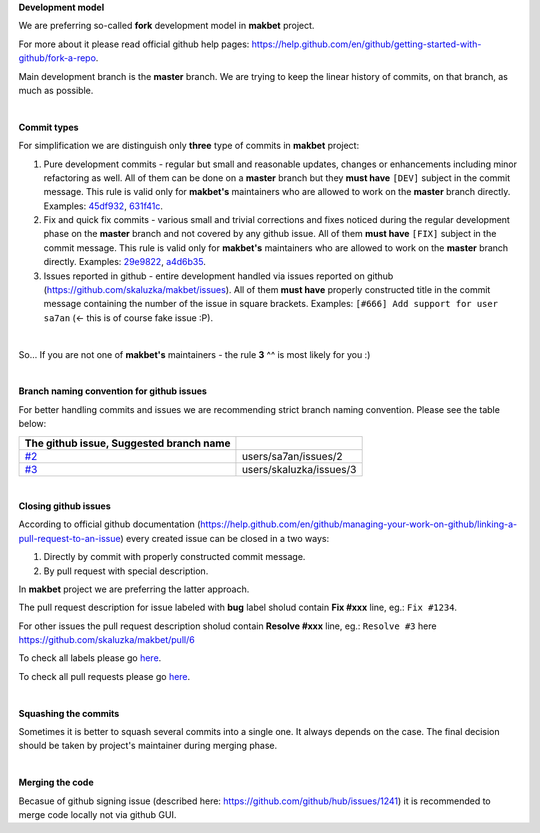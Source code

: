**Development model**


We are preferring so-called **fork** development model in **makbet** project.

For more about it please read official github help pages:
`<https://help.github.com/en/github/getting-started-with-github/fork-a-repo>`_.

Main development branch is the **master** branch. We are trying to keep the
linear history of commits, on that branch, as much as possible.

|

**Commit types**


For simplification we are distinguish only **three** type of commits in
**makbet** project:

#. Pure development commits - regular but small and reasonable updates, changes
   or enhancements including minor refactoring as well. All of them can be done
   on a **master** branch but they **must have** ``[DEV]`` subject in the commit
   message. This rule is valid only for **makbet's** maintainers who are allowed
   to work on the **master** branch directly.
   Examples:
   `45df932 <https://github.com/skaluzka/makbet/commit/45df932>`_,
   `631f41c <https://github.com/skaluzka/makbet/commit/631f41c>`_.
#. Fix and quick fix commits - various small and trivial corrections and fixes
   noticed during the regular development phase on the **master** branch and not
   covered by any github issue. All of them **must have** ``[FIX]`` subject in
   the commit message.  This rule is valid only for **makbet's** maintainers who
   are allowed to work on the **master** branch directly.
   Examples:
   `29e9822 <https://github.com/skaluzka/makbet/commit/29e9822>`_,
   `a4d6b35 <https://github.com/skaluzka/makbet/commit/a4d6b35>`_.
#. Issues reported in github - entire development handled via issues reported
   on github (https://github.com/skaluzka/makbet/issues). All of them
   **must have** properly constructed title in the commit message containing
   the number of the issue in square brackets. Examples: ``[#666] Add support
   for user sa7an`` (<- this is of course fake issue :P).

|

So... If you are not one of **makbet's** maintainers - the rule **3** ^^ is
most likely for you :)

|

**Branch naming convention for github issues**


For better handling commits and issues we are recommending strict branch naming
convention. Please see the table below:

.. csv-table::
   :header: The github issue, Suggested branch name
   :delim: |

   `#2 <https://github.com/skaluzka/makbet/issues/2>`_ | users/sa7an/issues/2
   `#3 <https://github.com/skaluzka/makbet/issues/3>`_ | users/skaluzka/issues/3

|

**Closing github issues**


According to official github documentation
(https://help.github.com/en/github/managing-your-work-on-github/linking-a-pull-request-to-an-issue)
every created issue can be closed in a two ways:

#. Directly by commit with properly constructed commit message.
#. By pull request with special description.

In **makbet** project we are preferring the latter approach.

The pull request description for issue labeled with **bug** label sholud
contain **Fix #xxx** line, eg.: ``Fix #1234``.

For other issues the pull request description sholud contain **Resolve #xxx**
line, eg.: ``Resolve #3`` here https://github.com/skaluzka/makbet/pull/6

To check all labels please go `here <https://github.com/skaluzka/makbet/labels>`_.

To check all pull requests please go `here <https://github.com/skaluzka/makbet/pulls>`__.

|

**Squashing the commits**


Sometimes it is better to squash several commits into a single one. It always
depends on the case. The final decision should be taken by project's maintainer
during merging phase.

|

**Merging the code**


Becasue of github signing issue (described here:
https://github.com/github/hub/issues/1241) it is recommended to merge
code locally not via github GUI.


.. The end
